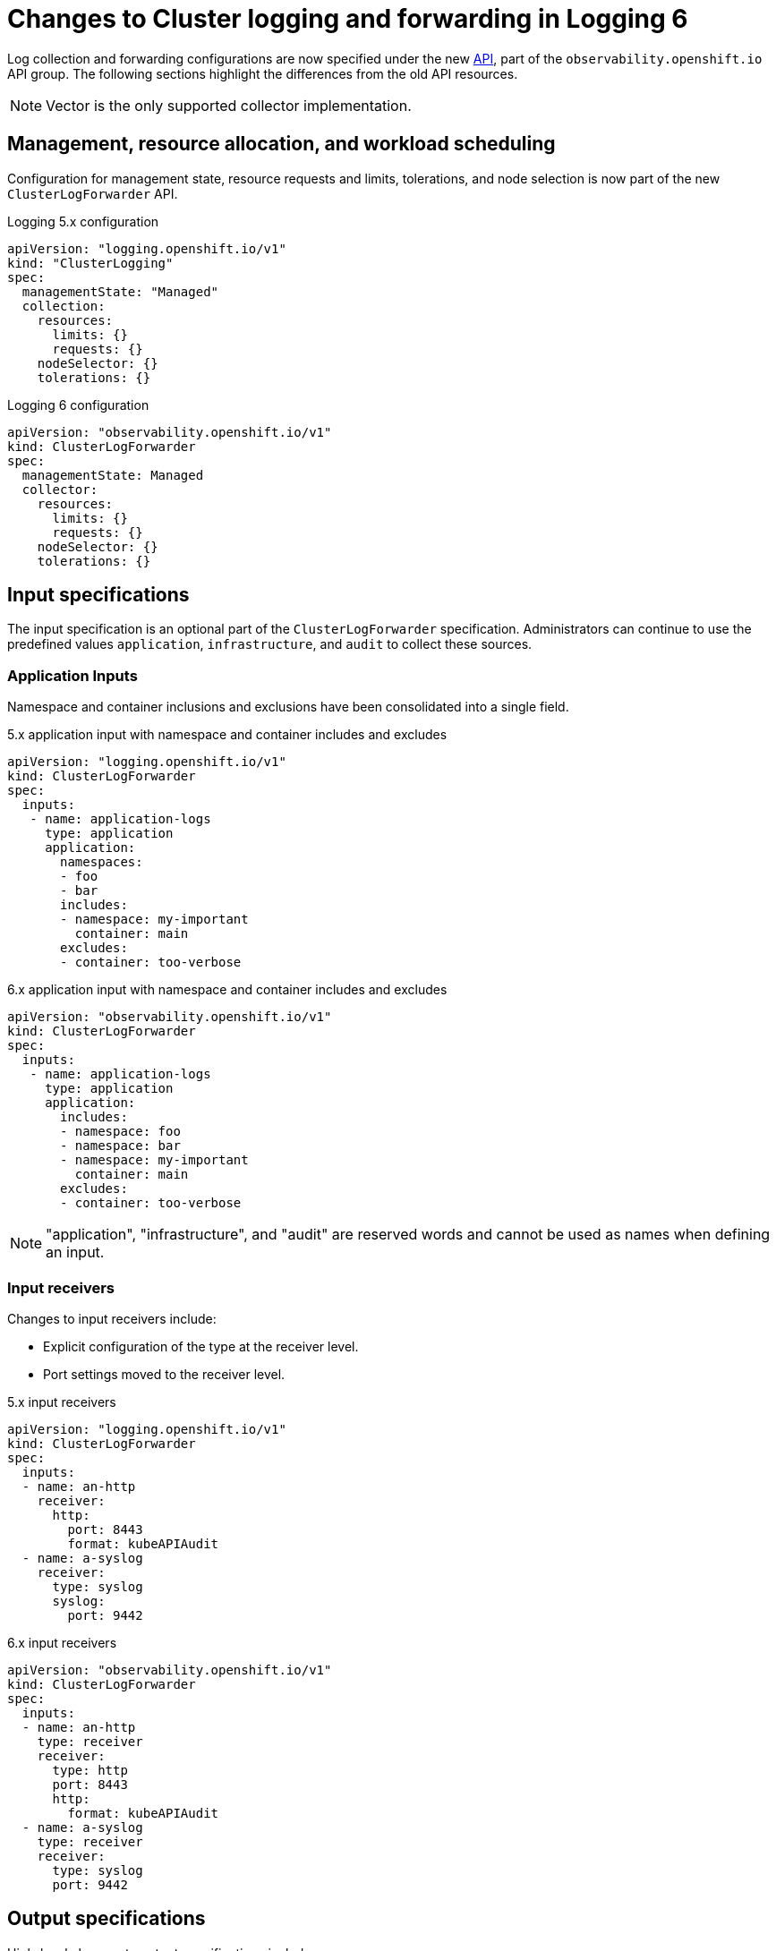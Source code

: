 :_newdoc-version: 2.18.4
:_template-generated: 2025-05-26
:_mod-docs-content-type: CONCEPT

[id="changes-to-cluster-logging-and-forwarding-in-logging-6_{context}"]
= Changes to Cluster logging and forwarding in Logging 6

Log collection and forwarding configurations are now specified under the new link:https://github.com/openshift/cluster-logging-operator/blob/master/docs/reference/operator/api_observability_v1.adoc[API], part of the `observability.openshift.io` API group. The following sections highlight the differences from the old API resources.

[NOTE]
====
Vector is the only supported collector implementation.
====

== Management, resource allocation, and workload scheduling

Configuration for management state, resource requests and limits, tolerations, and node selection is now part of the new `ClusterLogForwarder` API.

.Logging 5.x configuration
[source,yaml]
----
apiVersion: "logging.openshift.io/v1"
kind: "ClusterLogging"
spec:
  managementState: "Managed"
  collection:
    resources:
      limits: {}
      requests: {}
    nodeSelector: {}
    tolerations: {}
----

.Logging 6 configuration
[source,yaml]
----
apiVersion: "observability.openshift.io/v1"
kind: ClusterLogForwarder
spec:
  managementState: Managed
  collector:
    resources:
      limits: {}
      requests: {}
    nodeSelector: {}
    tolerations: {}
----

== Input specifications

The input specification is an optional part of the `ClusterLogForwarder` specification. Administrators can continue to use the predefined values `application`, `infrastructure`, and `audit` to collect these sources.

=== Application Inputs

Namespace and container inclusions and exclusions have been consolidated into a single field.

.5.x application input with namespace and container includes and excludes
[source,yaml]
----
apiVersion: "logging.openshift.io/v1"
kind: ClusterLogForwarder
spec:
  inputs:
   - name: application-logs
     type: application
     application:
       namespaces:
       - foo
       - bar
       includes:
       - namespace: my-important
         container: main
       excludes:
       - container: too-verbose
----

.6.x application input with namespace and container includes and excludes
[source,yaml]
----
apiVersion: "observability.openshift.io/v1"
kind: ClusterLogForwarder
spec:
  inputs:
   - name: application-logs
     type: application
     application:
       includes:
       - namespace: foo
       - namespace: bar
       - namespace: my-important
         container: main
       excludes:
       - container: too-verbose
----

[NOTE]
====
"application", "infrastructure", and "audit" are reserved words and cannot be used as names when defining an input.
====

=== Input receivers

Changes to input receivers include:

* Explicit configuration of the type at the receiver level.
* Port settings moved to the receiver level.

.5.x input receivers
[source,yaml]
----
apiVersion: "logging.openshift.io/v1"
kind: ClusterLogForwarder
spec:
  inputs:
  - name: an-http
    receiver:
      http:
        port: 8443
        format: kubeAPIAudit
  - name: a-syslog
    receiver:
      type: syslog
      syslog:
        port: 9442
----

.6.x input receivers
[source,yaml]
----
apiVersion: "observability.openshift.io/v1"
kind: ClusterLogForwarder
spec:
  inputs:
  - name: an-http
    type: receiver
    receiver:
      type: http
      port: 8443
      http:
        format: kubeAPIAudit
  - name: a-syslog
    type: receiver
    receiver:
      type: syslog
      port: 9442
----

== Output specifications

High-level changes to output specifications include:

* URL settings moved to each output type specification.
* Tuning parameters moved to each output type specification.
* Separation of TLS configuration from authentication.
* Explicit configuration of keys and secret/configmap for TLS and authentication.

== Secrets and TLS Configuration

Secrets and TLS configurations are now separated into authentication and TLS configuration for each output. They must be explicitly defined in the specification rather than relying on administrators to define secrets with recognized keys. Upgrading TLS and authorization configurations requires administrators to understand previously recognized keys to continue using existing secrets. Examples in the following sections provide details on how to configure *ClusterLogForwarder* secrets to forward to existing Red Hat managed log storage solutions.

.Logging 6.x output using service accounu token
[source,yaml]
----
...
spec:
  outputs:
  - name: my-output
    type: http
    http:
      url: https://my-secure-output:8080
    authentication:
      token:
        from: serviceAccount
    tls:
      ca:
        key: service-ca.crt
        configMapName: openshift-service-ca.crt
...
----

.Logging 6.x output authentication and TLS example
[source,yaml]
----
...
spec:
  outputs:
  - name: my-output
    type: http
    http:
      url: https://my-secure-output:8080
    authentication:
      password:
        key: pass
        secretName: my-secret
      username:
        key: user
        secretName: my-secret
    tls:
      ca:
        key: ca-bundle.crt
        secretName: collector
      certificate:
        key: tls.crt
        secretName: collector
      key:
        key: tls.key
        secretName: collector
...
----

== Filters and pipeline configuration

All attributes of pipelines in previous releases have been converted to filters in this release. Individual filters are defined in the `filters`` spec and referenced by a pipeline.

.5.x filters
[source,yaml]
----
...
spec:
  pipelines:
  - name: app-logs
    detectMultilineErrors: true
    parse: json
    labels:
      foo: bar
...
----

.6.x filters and pipelines spec
[source,yaml]
----
...
spec:
  filters:
  - name: my-multiline
    type: detectMultilineException
  - name: my-parse
    type: parse
  - name: my-labels
    type: openshiftLabels
    openshiftLabels:
      foo: bar
  pipelines:
  - name: app-logs
    filterRefs:
    - my-multiline
    - my-parse
    - my-labels
...
----

[NOTE]
====
`Drop`, `Prune`, and `KubeAPIAudit` filters remain unchanged.
====

== Validation and status

Most validations are now enforced when a resource is created or updated which provides immediate feedback. This is a departure from previous releases where all validation occurred post creation requiring inspection of the resource status location. Some validation still occurs post resource creation for cases where is not possible to do so at creation or update time.

Instances of the `ClusterLogForwarder.observability.openshift.io` must satisfy the following conditions before the operator deploys the log collector:

* Resource Status Conditions: Authorized, Valid, Ready

* Spec Validations: Filters, Inputs, Outputs, Pipelines

All must evaluate to the status value of `True`.

